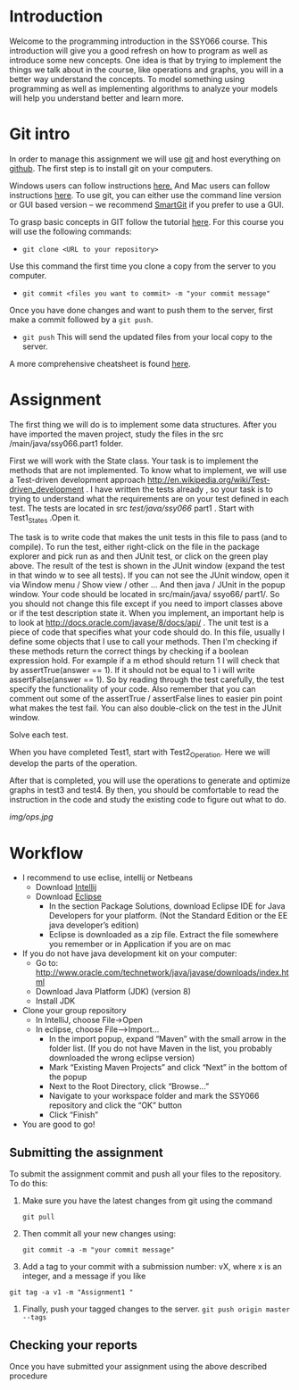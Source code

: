 * Introduction
 Welcome to the programming introduction in the SSY066 course.  This
introduction will give you a good refresh on how to program as well as
introduce some new concepts. One idea is that by trying to implement
the things we talk about in the course, like operations and graphs,
you will in a better way understand the concepts. To model something
using programming as well as implementing algorithms to analyze your
models will help you understand better and learn more.
* Git intro
In order to manage this assignment we will use [[https://git-scm.com/][git]] and host everything
on [[http://www.github.com][github]]. The first step is to install git on your computers.

Windows users can follow instructions [[https://www.atlassian.com/git/tutorials/install-git#windows][here.]] And Mac users can
follow instructions [[https://www.atlassian.com/git/tutorials/install-git#mac-os-x][here]].
To use git, you can either use the command line version or GUI based
version -- we recommend [[https://www.syntevo.com/smartgit/][SmartGit]] if you prefer to use a GUI. 

To grasp basic concepts in GIT follow the tutorial [[https://try.github.io/][here]].
For this course you will use the following commands:
- ~git clone <URL to your repository>~
Use this command the first time you clone a copy from the server to
you computer.
- ~git commit <files you want to commit> -m "your commit message"~
Once you have done changes and want to push them to the server, first
make a commit followed by a ~git push~.
- ~git push~ This will send the updated files from your local copy to
  the server.

A more comprehensive cheatsheet is found [[https://services.github.com/on-demand/downloads/github-git-cheat-sheet.pdf][here]].
* Assignment 
The first thing we will do is to implement some data structures.
After you have imported the maven project, study the files in the src
/main/java/ssy066.part1 folder.

First we will work with the State class.  Your task is to implement
the methods that are not implemented. To know what to implement, we
will use a Test-driven development approach
http://en.wikipedia.org/wiki/Test-driven_development . I have written
the tests already , so your task is to trying to understand what the
requirements are on your test defined in each test. The tests are
located in src /test/java/ssy066/ part1 . Start with Test1_States
.Open it.

The task is to write code that makes the unit tests in this file to
pass (and to compile). To run the test, either right-click on the file
in the package explorer and pick run as and then JUnit test, or click
on the green play above. The result of the test is shown in the JUnit
window (expand the test in that windo w to see all tests). If you can
not see the JUnit window, open it via Window menu / Show view / other
...  And then java / JUnit in the popup window. Your code should be
located in src/main/java/ ssyo66/ part1/. So you should not change
this file except if you need to import classes above or if the test
description state it. When you implement, an important help is to look
at http://docs.oracle.com/javase/8/docs/api/ .  The unit test is a
piece of code that specifies what your code should do. In this file,
usually I define some objects that I use to call your methods. Then
I'm checking if these methods return the correct things by checking if
a boolean expression hold. For example if a m ethod should return 1 I
will check that by assertTrue(answer == 1). If it should not be equal
to 1 i will write assertFalse(answer == 1). So by reading through the
test carefully, the test specify the functionality of your code. Also
remember that you can comment out some of the assertTrue / assertFalse
lines to easier pin point what makes the test fail. You can also
double-click on the test in the JUnit window.

Solve each test.

#+html: <p align="center"><img src="img/tests.jpg" /></p>


When you have completed Test1, start with Test2_Operation. Here we will
develop the parts of the operation.

#+html: <p align="center"><img src="img/action.jpg" /></p>

#+html: <p align="center"><img src="img/preds.jpg" /></p>


After that is completed, you will use the operations to generate and
optimize graphs in test3 and test4. By then, you should be
comfortable to read the instruction in the code and study the existing
code to figure out what to do.

[[img/ops.jpg]]

* Workflow
- I recommend to use eclise, intellij or Netbeans
  - Download [[https://www.jetbrains.com/idea/download/#section=windows][Intellij]]
  - Download [[http://www.eclipse.org/downloads/][Eclipse]]
    - In the section Package Solutions, download Eclipse IDE for Java Developers for your platform. (Not the Standard Edition or the EE java developer’s edition)
    - Eclipse is downloaded as a zip file. Extract the file somewhere you remember or in Application if you are on mac
- If you do not have java development kit on your computer:
  - Go to: http://www.oracle.com/technetwork/java/javase/downloads/index.html
  - Download Java Platform (JDK) (version 8)
  - Install JDK
- Clone your group repository
  - In IntelliJ, choose File->Open
  - In eclipse, choose File–>Import...
     - In the import popup, expand “Maven” with the small arrow in the folder list. (If you do not have Maven in the list, you probably downloaded the wrong eclipse version)
     - Mark “Existing Maven Projects” and click “Next” in the bottom of the popup
     - Next to the Root Directory, click “Browse...”
     - Navigate to your workspace folder and mark the SSY066 repository and click the “OK” button
     - Click “Finish”
- You are good to go!
** Submitting the assignment 
To submit the assignment commit and push all your files to the
repository. To do this:
1. Make sure you have the latest changes from git using the command
   #+begin_src shell
  git pull
   #+end_src
2. Then commit all your new changes using:
     #+BEGIN_SRC shell
git commit -a -m "your commit message"
     #+END_SRC
3. Add a tag to your commit with a submission number: vX, where x is an integer, and a message if you like
#+begin_src shell
git tag -a v1 -m "Assignment1 "
#+end_src
4. Finally, push your tagged changes to the server.
   ~git push origin master --tags~
** Checking your reports
Once you have submitted your assignment using the above described procedure

